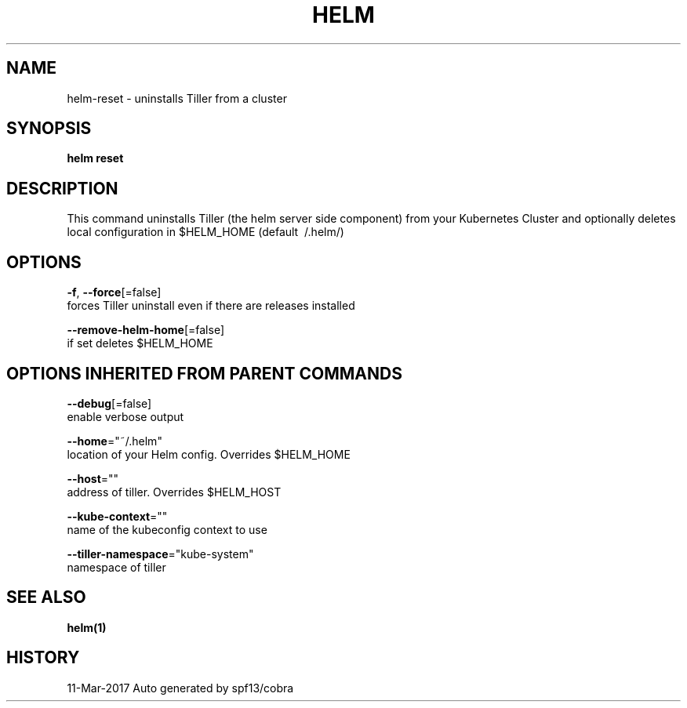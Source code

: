 .TH "HELM" "1" "Mar 2017" "Auto generated by spf13/cobra" "" 
.nh
.ad l


.SH NAME
.PP
helm\-reset \- uninstalls Tiller from a cluster


.SH SYNOPSIS
.PP
\fBhelm reset\fP


.SH DESCRIPTION
.PP
This command uninstalls Tiller (the helm server side component) from your
Kubernetes Cluster and optionally deletes local configuration in
$HELM\_HOME (default \~/.helm/)


.SH OPTIONS
.PP
\fB\-f\fP, \fB\-\-force\fP[=false]
    forces Tiller uninstall even if there are releases installed

.PP
\fB\-\-remove\-helm\-home\fP[=false]
    if set deletes $HELM\_HOME


.SH OPTIONS INHERITED FROM PARENT COMMANDS
.PP
\fB\-\-debug\fP[=false]
    enable verbose output

.PP
\fB\-\-home\fP="~/.helm"
    location of your Helm config. Overrides $HELM\_HOME

.PP
\fB\-\-host\fP=""
    address of tiller. Overrides $HELM\_HOST

.PP
\fB\-\-kube\-context\fP=""
    name of the kubeconfig context to use

.PP
\fB\-\-tiller\-namespace\fP="kube\-system"
    namespace of tiller


.SH SEE ALSO
.PP
\fBhelm(1)\fP


.SH HISTORY
.PP
11\-Mar\-2017 Auto generated by spf13/cobra
